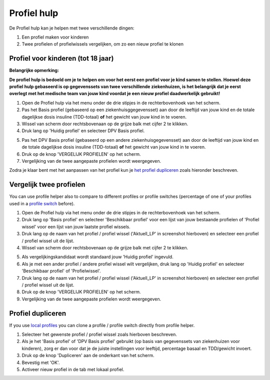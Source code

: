 Profiel hulp
****************************************

De Profiel hulp kan je helpen met twee verschillende dingen:

1. Een profiel maken voor kinderen
2. Twee profielen of profielwissels vergelijken, om zo een nieuw profiel te klonen

Profiel voor kinderen (tot 18 jaar)
=======================================

**Belangrijke opmerking:**

**De profiel hulp is bedoeld om je te helpen om voor het eerst een profiel voor je kind samen te stellen. Hoewel deze profiel hulp gebaseerd is op gegevenssets van twee verschillende ziekenhuizen, is het belangrijk dat je eerst overlegt met het medische team van jouw kind voordat je een nieuw profiel daadwerkelijk gebruikt!**

 

.. image:: ../images/ProfileHelperKids1.png
  :alt: Profiel Hulp Kinderen 1

1. Open de Profiel hulp via het menu onder de drie stipjes in de rechterbovenhoek van het scherm.
2. Pas het Basis profiel (gebaseerd op een ziekenhuisggegevensset) aan door de leeftijd van jouw kind en de totale dagelijkse dosis insuline (TDD-totaal) **of** het gewicht van jouw kind in te voeren.
3. Wissel van scherm door rechtsbovenaan op de grijze balk met cijfer 2 te klikken.
4. Druk lang op 'Huidig profiel' en selecteer DPV Basis profiel.

.. image:: ../images/ProfileHelperKids2.png
  :alt: Profiel Hulp Kinderen 2

5. Pas het DPV Basis profiel (gebaseerd op een andere ziekenhuisgegevensset) aan door de leeftijd van jouw kind en de totale dagelijkse dosis insuline (TDD-totaal) **of** het gewicht van jouw kind in te voeren.
6. Druk op de knop 'VERGELIJK PROFIELEN' op het scherm.
7. Vergelijking van de twee aangepaste profielen wordt weergegeven.

Zodra je klaar bent met het aanpassen van het profiel kun je `het profiel dupliceren <../Configuration/profilehelper.html#profiel dupliceren>`_ zoals hieronder beschreven.

Vergelijk twee profielen
=======================================

You can use profile helper also to compare to different profiles or profile switches (percentage of one of your profiles used in a `profile switch <../Usage/Profiles.html>`_ before).

.. image:: ../images/ProfileHelper1.png
  :alt: Profiel Hulp 1

1. Open de Profiel hulp via het menu onder de drie stipjes in de rechterbovenhoek van het scherm.
2. Druk lang op 'Basis profiel' en selecteer 'Beschikbaar profiel' voor een lijst van jouw bestaande profielen of 'Profiel wissel' voor een lijst van jouw laatste profiel wissels.
3. Druk lang op de naam van het profiel / profiel wissel ('Aktuell_LP' in screenshot hierboven) en selecteer een profiel / profiel wissel uit de lijst.
4. Wissel van scherm door rechtsbovenaan op de grijze balk met cijfer 2 te klikken.

.. image:: ../images/ProfileHelper2.png
  :alt: Profiel Hulp 2

5. Als vergelijkingskandidaat wordt standaard jouw 'Huidig profiel' ingevuld. 
6. Als je met een ander profiel / andere profiel wissel wilt vergelijken, druk lang op 'Huidig profiel' en selecteer 'Beschikbaar profiel' of 'Profielwissel'.
7. Druk lang op de naam van het profiel / profiel wissel ('Aktuell_LP' in screenshot hierboven) en selecteer een profiel / profiel wissel uit de lijst.
8. Druk op de knop 'VERGELIJK PROFIELEN' op het scherm.
9. Vergelijking van de twee aangepaste profielen wordt weergegeven.

Profiel dupliceren
=======================================

If you use `local profiles <../Configuration/Config-Builder.html#local-profile>`_ you can clone a profile / profile switch directly from profile helper.

.. image:: ../images/ProfileHelperClone.png
  :alt: Profiel hulp Profiel dupliceren / profiel wisselen
  
1. Selecteer het gewenste profiel / profiel wissel zoals hierboven beschreven.
2. Als je het 'Basis profiel' of 'DPV Basis profiel' gebruikt (op basis van gegevenssets van ziekenhuizen voor kinderen), zorg er dan voor dat je de juiste instellingen voor leeftijd, percentage basaal en TDD/gewicht invoert.
3. Druk op de knop 'Dupliceren' aan de onderkant van het scherm.
4. Bevestig met 'OK'.
5. Activeer nieuw profiel in de tab met lokaal profiel.
